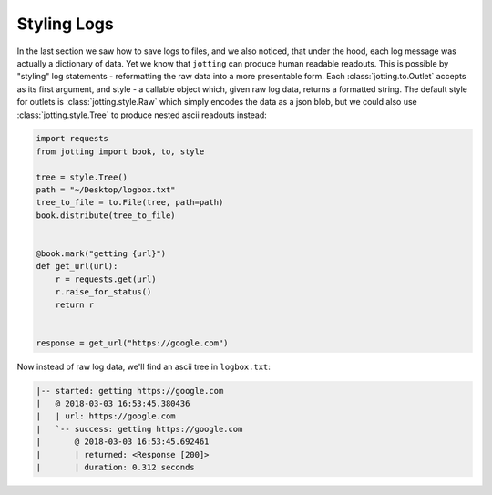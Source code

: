 Styling Logs
============

In the last section we saw how to save logs to files, and we also noticed, that
under the hood, each log message was actually a dictionary of data. Yet we know
that ``jotting`` can produce human readable readouts. This is possible by
"styling" log statements - reformatting the raw data into a more presentable form.
Each :class:`jotting.to.Outlet` accepts as its first argument, and style - a
callable object which, given raw log data, returns a formatted string. The
default style for outlets is :class:`jotting.style.Raw` which simply encodes the
data as a json blob, but we could also use :class:`jotting.style.Tree` to produce
nested ascii readouts instead:

.. code-block:: python

    import requests
    from jotting import book, to, style

    tree = style.Tree()
    path = "~/Desktop/logbox.txt"
    tree_to_file = to.File(tree, path=path)
    book.distribute(tree_to_file)


    @book.mark("getting {url}")
    def get_url(url):
        r = requests.get(url)
        r.raise_for_status()
        return r


    response = get_url("https://google.com")

Now instead of raw log data, we'll find an ascii tree in ``logbox.txt``:

.. code-block:: text

    |-- started: getting https://google.com
    |   @ 2018-03-03 16:53:45.380436
    |   | url: https://google.com
    |   `-- success: getting https://google.com
    |       @ 2018-03-03 16:53:45.692461
    |       | returned: <Response [200]>
    |       | duration: 0.312 seconds
